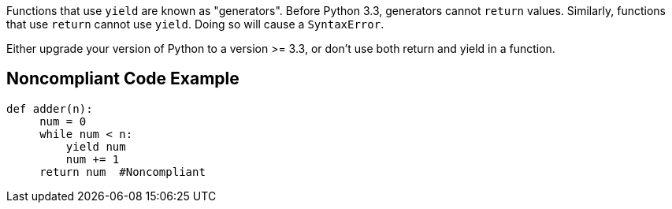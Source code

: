 Functions that use `+yield+` are known as "generators". Before Python 3.3, generators cannot `+return+` values. Similarly, functions that use `+return+` cannot use `+yield+`. Doing so will cause a `+SyntaxError+`.

Either upgrade your version of Python to a version >= 3.3, or don't use both return and yield in a function.


== Noncompliant Code Example

----
def adder(n):
     num = 0
     while num < n:
         yield num
         num += 1
     return num  #Noncompliant
----

